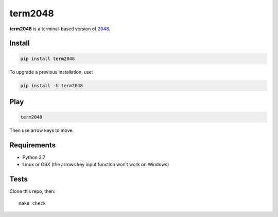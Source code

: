 ========
term2048
========

.. image:: https://img.shields.io/travis/bfontaine/term2048.png
   :target: https://travis-ci.org/bfontaine/term2048
   :alt: Build status


.. image:: https://img.shields.io/coveralls/bfontaine/term2048.png
  :target: https://coveralls.io/r/bfontaine/term2048
  :alt: Coverage status

**term2048** is a terminal-based version of 2048_.

.. _2048: http://gabrielecirulli.github.io/2048/

.. image:: https://github.com/bfontaine/term2048/raw/master/img/term2048.png

Install
-------

.. code-block::

    pip install term2048

To upgrade a previous installation, use:

.. code-block::

    pip install -U term2048

Play
----

.. code-block::

    term2048

Then use arrow keys to move.

Requirements
------------

* Python 2.7
* Linux or OSX (the arrows key input function won’t work on Windows)

Tests
-----

Clone this repo, then: ::

    make check
